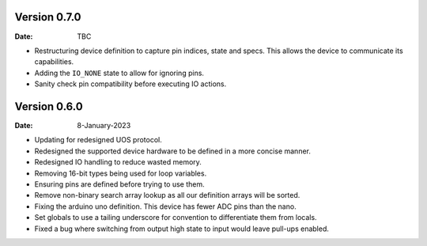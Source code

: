 Version 0.7.0
-------------

:Date: TBC

* Restructuring device definition to capture pin indices, state and specs.
  This allows the device to communicate its capabilities.
* Adding the ``IO_NONE`` state to allow for ignoring pins.
* Sanity check pin compatibility before executing IO actions.

Version 0.6.0
-------------

:Date: 8-January-2023

* Updating for redesigned UOS protocol.
* Redesigned the supported device hardware to be defined in a more concise manner.
* Redesigned IO handling to reduce wasted memory.
* Removing 16-bit types being used for loop variables.
* Ensuring pins are defined before trying to use them.
* Remove non-binary search array lookup as all our definition arrays will be sorted.
* Fixing the arduino uno definition. This device has fewer ADC pins than the nano.
* Set globals to use a tailing underscore for convention to differentiate them from locals.
* Fixed a bug where switching from output high state to input would leave pull-ups enabled.
